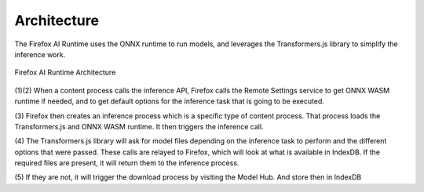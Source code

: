 .. _inference-architecture:

Architecture
============

The Firefox AI Runtime uses the ONNX runtime to run models, and leverages
the Transformers.js library to simplify the inference work.



.. figure:: assets/architecture.png
   :alt: Platform Architecture
   :scale: 95%
   :align: center

   Firefox AI Runtime Architecture

(1)(2) When a content process calls the inference API, Firefox calls the Remote Settings
service to get ONNX WASM runtime if needed, and to get default options for the
inference task that is going to be executed.


(3) Firefox then creates an inference process which is a specific type of content process.
That process loads the Transformers.js and ONNX WASM runtime. It then triggers the inference call.

(4) The Transformers.js library will ask for model files depending on the
inference task to perform and the different options that were passed.
These calls are relayed to Firefox, which will look at what is available in
IndexDB. If the required files are present, it will return them to the inference
process.

(5) If they are not, it will trigger the download process by visiting the
Model Hub. And store then in IndexDB
